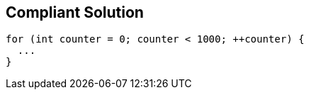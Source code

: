 == Compliant Solution

[source,text]
----
for (int counter = 0; counter < 1000; ++counter) {
  ...
}
----
